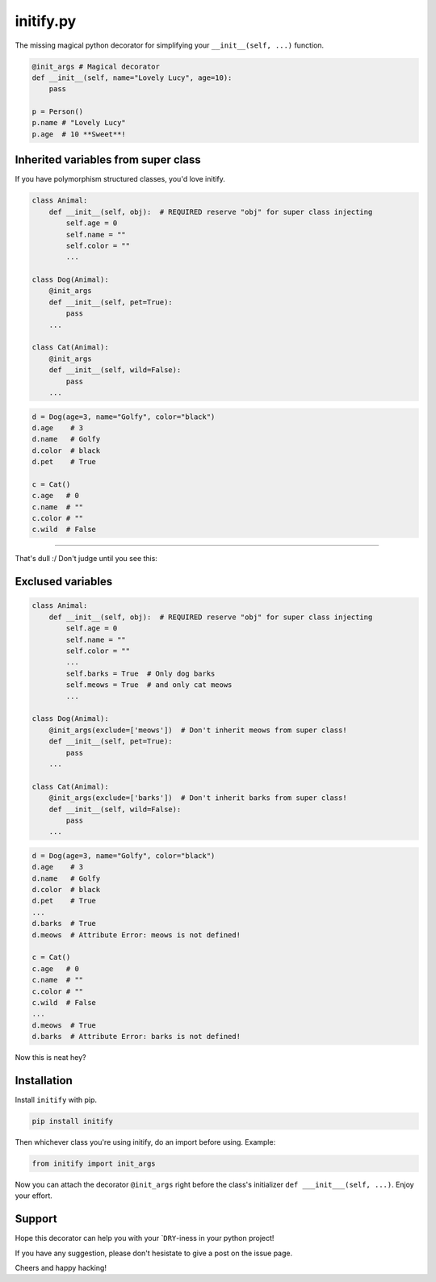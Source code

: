 initify.py
==========

The missing magical python decorator for simplifying your ``__init__(self, ...)`` function.

.. code:: python

    @init_args # Magical decorator
    def __init__(self, name="Lovely Lucy", age=10):
        pass

    p = Person()
    p.name # "Lovely Lucy"
    p.age  # 10 **Sweet**!

Inherited variables from super class
------------------------------------

If you have polymorphism structured classes, you'd love initify.

.. code:: python

    class Animal:
        def __init__(self, obj):  # REQUIRED reserve "obj" for super class injecting
            self.age = 0
            self.name = ""
            self.color = ""
            ...

    class Dog(Animal):
        @init_args
        def __init__(self, pet=True):
            pass
        ...

    class Cat(Animal):
        @init_args
        def __init__(self, wild=False):
            pass
        ...

.. code:: python

    d = Dog(age=3, name="Golfy", color="black")
    d.age    # 3
    d.name   # Golfy
    d.color  # black
    d.pet    # True

    c = Cat()
    c.age   # 0
    c.name  # ""
    c.color # ""
    c.wild  # False

--------------

That's dull :/ Don't judge until you see this:

Exclused variables
------------------

.. code:: python

    class Animal:
        def __init__(self, obj):  # REQUIRED reserve "obj" for super class injecting
            self.age = 0
            self.name = ""
            self.color = ""
            ...
            self.barks = True  # Only dog barks
            self.meows = True  # and only cat meows
            ...

    class Dog(Animal):
        @init_args(exclude=['meows'])  # Don't inherit meows from super class!
        def __init__(self, pet=True):
            pass
        ...

    class Cat(Animal):
        @init_args(exclude=['barks'])  # Don't inherit barks from super class!
        def __init__(self, wild=False):
            pass
        ...

.. code:: python

    d = Dog(age=3, name="Golfy", color="black")
    d.age    # 3
    d.name   # Golfy
    d.color  # black
    d.pet    # True
    ...
    d.barks  # True
    d.meows  # Attribute Error: meows is not defined!

    c = Cat()
    c.age   # 0
    c.name  # ""
    c.color # ""
    c.wild  # False
    ...
    d.meows  # True
    d.barks  # Attribute Error: barks is not defined!

Now this is neat hey?

Installation
------------

Install ``initify`` with pip.

.. code:: bash

    pip install initify

Then whichever class you're using initify, do an import before using.
Example:

.. code:: python

    from initify import init_args

Now you can attach the decorator ``@init_args`` right before the class's
initializer ``def ___init___(self, ...)``. Enjoy your effort.

Support
-------

Hope this decorator can help you with your \`\ ``DRY``-iness in your
python project!

If you have any suggestion, please don't hesistate to give a post on the
issue page.

Cheers and happy hacking!
